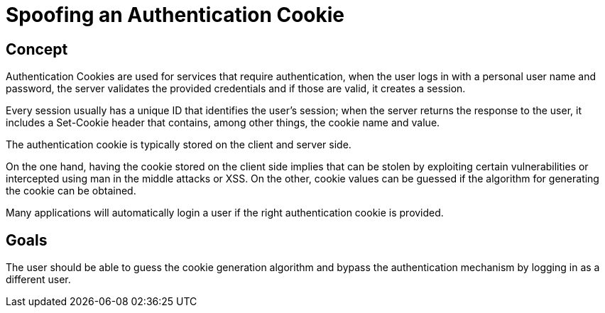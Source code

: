 = Spoofing an Authentication Cookie

== Concept

Authentication Cookies are used for services that require authentication, when the user logs in with a personal user name and password, the server validates the provided credentials and if those are valid, it creates a session.

Every session usually has a unique ID that identifies the user's session; when the server returns the response to the user, it includes a Set-Cookie header that contains, among other things, the cookie name and value.

The authentication cookie is typically stored on the client and server side.

On the one hand, having the cookie stored on the client side implies that can be stolen by exploiting certain vulnerabilities or intercepted using man in the middle attacks or XSS. On the other, cookie values can be guessed if the algorithm for generating the cookie can be obtained.

Many applications will automatically login a user if the right authentication cookie is provided.


== Goals

The user should be able to guess the cookie generation algorithm and bypass the authentication mechanism by logging in as a different user.
